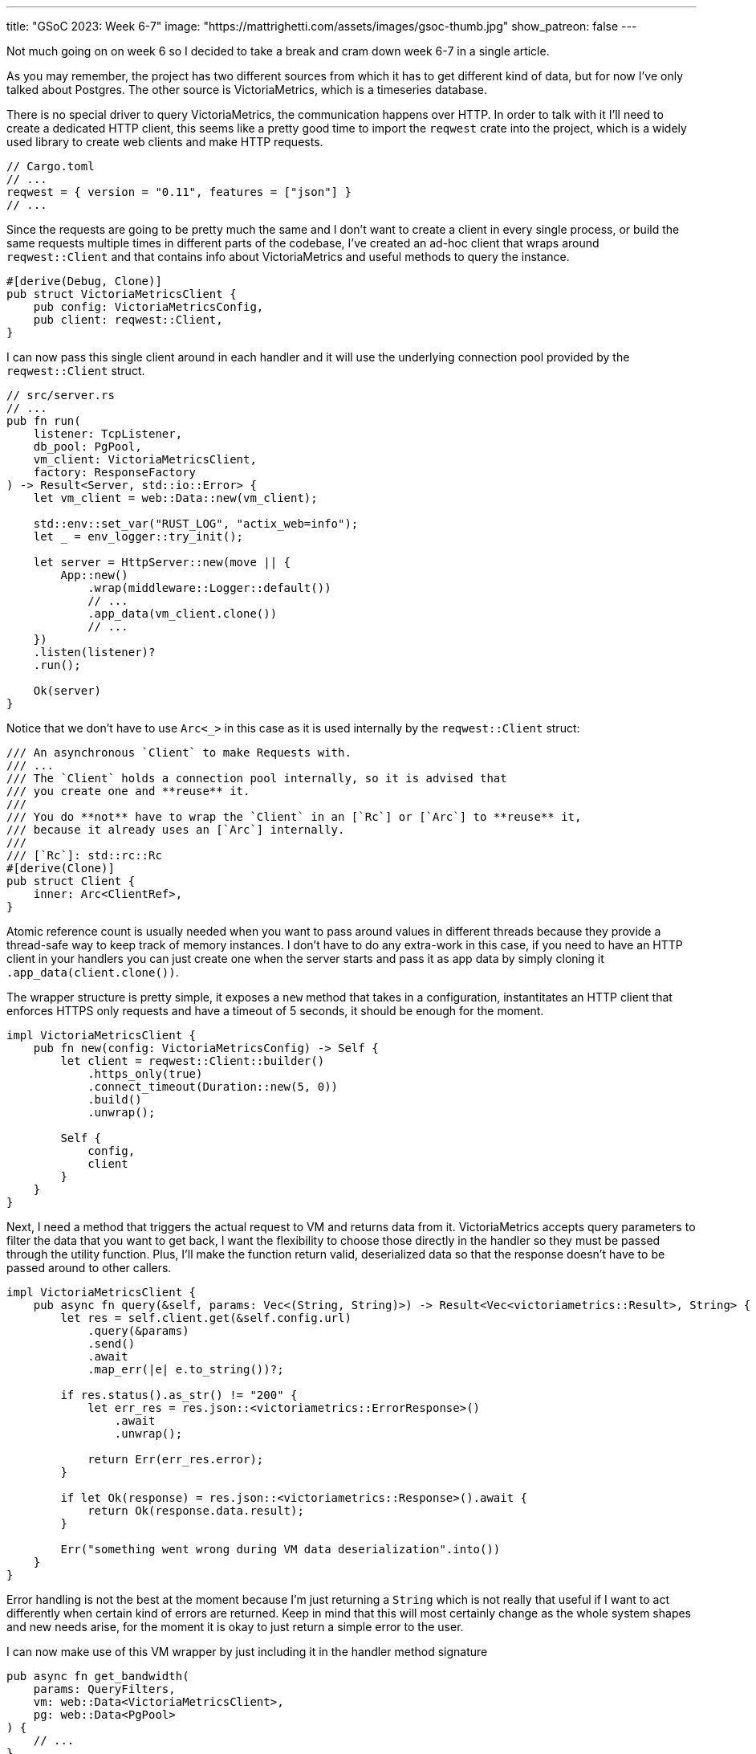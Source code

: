 ---
title: "GSoC 2023: Week 6-7"
image: "https://mattrighetti.com/assets/images/gsoc-thumb.jpg"
show_patreon: false
---

Not much going on on week 6 so I decided to take a break and cram down week 6-7
in a single article.

As you may remember, the project has two different sources from which it has to
get different kind of data, but for now I've only talked about Postgres. The
other source is VictoriaMetrics, which is a timeseries database.

There is no special driver to query VictoriaMetrics, the communication happens
over HTTP.  In order to talk with it I'll need to create a dedicated HTTP
client, this seems like a pretty good time to import the `reqwest` crate into
the project, which is a widely used library to create web clients and make HTTP
requests.

```toml
// Cargo.toml
// ...
reqwest = { version = "0.11", features = ["json"] }
// ...
```

Since the requests are going to be pretty much the same and I don't want to
create a client in every single process, or build the same requests multiple
times in different parts of the codebase, I've created an ad-hoc client that
wraps around `reqwest::Client` and that contains info about VictoriaMetrics and
useful methods to query the instance.

```rust
#[derive(Debug, Clone)]
pub struct VictoriaMetricsClient {
    pub config: VictoriaMetricsConfig,
    pub client: reqwest::Client,
}
```

I can now pass this single client around in each handler and it will use the
underlying connection pool provided by the `reqwest::Client` struct.

```rust
// src/server.rs
// ...
pub fn run(
    listener: TcpListener,
    db_pool: PgPool,
    vm_client: VictoriaMetricsClient,
    factory: ResponseFactory
) -> Result<Server, std::io::Error> {
    let vm_client = web::Data::new(vm_client);

    std::env::set_var("RUST_LOG", "actix_web=info");
    let _ = env_logger::try_init();

    let server = HttpServer::new(move || {
        App::new()
            .wrap(middleware::Logger::default())
            // ...
            .app_data(vm_client.clone())
            // ...
    })
    .listen(listener)?
    .run();

    Ok(server)
}
```

Notice that we don't have to use `Arc<_>` in this case as it is used internally
by the `reqwest::Client` struct:

```rust
/// An asynchronous `Client` to make Requests with.
/// ...
/// The `Client` holds a connection pool internally, so it is advised that
/// you create one and **reuse** it.
///
/// You do **not** have to wrap the `Client` in an [`Rc`] or [`Arc`] to **reuse** it,
/// because it already uses an [`Arc`] internally.
///
/// [`Rc`]: std::rc::Rc
#[derive(Clone)]
pub struct Client {
    inner: Arc<ClientRef>,
}
```

Atomic reference count is usually needed when you want to pass around values in
different threads because they provide a thread-safe way to keep track of memory
instances.  I don't have to do any extra-work in this case, if you need to have
an HTTP client in your handlers you can just create one when the server starts
and pass it as app data by simply cloning it `.app_data(client.clone())`.

The wrapper structure is pretty simple, it exposes a `new` method that takes in
a configuration, instantitates an HTTP client that enforces HTTPS only requests
and have a timeout of 5 seconds, it should be enough for the moment.

```rust
impl VictoriaMetricsClient {
    pub fn new(config: VictoriaMetricsConfig) -> Self {
        let client = reqwest::Client::builder()
            .https_only(true)
            .connect_timeout(Duration::new(5, 0))
            .build()
            .unwrap();

        Self {
            config,
            client
        }
    }
}
```

Next, I need a method that triggers the actual request to VM and returns data
from it. VictoriaMetrics accepts query parameters to filter the data that you
want to get back, I want the flexibility to choose those directly in the handler
so they must be passed through the utility function. Plus, I'll make the
function return valid, deserialized data so that the response doesn't have to be
passed around to other callers.

```rust
impl VictoriaMetricsClient {
    pub async fn query(&self, params: Vec<(String, String)>) -> Result<Vec<victoriametrics::Result>, String> {
        let res = self.client.get(&self.config.url)
            .query(&params)
            .send()
            .await
            .map_err(|e| e.to_string())?;

        if res.status().as_str() != "200" {
            let err_res = res.json::<victoriametrics::ErrorResponse>()
                .await
                .unwrap();

            return Err(err_res.error);
        }

        if let Ok(response) = res.json::<victoriametrics::Response>().await {
            return Ok(response.data.result);
        }

        Err("something went wrong during VM data deserialization".into())
    }
}
```

Error handling is not the best at the moment because I'm just returning a
`String` which is not really that useful if I want to act differently when certain kind
of errors are returned. Keep in mind that this will most certainly change as the
whole system shapes and new needs arise, for the moment it is okay to just return a simple error to the user.

I can now make use of this VM wrapper by just including it in the handler method
signature

```rust
pub async fn get_bandwidth(
    params: QueryFilters,
    vm: web::Data<VictoriaMetricsClient>,
    pg: web::Data<PgPool>
) {
    // ...
}
```

This is pretty much everything I need at the moment to query VM.

Moving on, you may recall from previous articles that each response has
https://gitlab.torproject.org/tpo/network-health/metrics/networkstatusapi/-/blob/dev/src/models/responses/generic.rs[this]
structure

```rust
#[derive(Debug, Serialize, Deserialize, Default, Builder)]
pub struct SummaryResponse<R, B> {
    pub version: String,
    pub next_major_version_scheduled: Option<String>,
    pub build_version: Option<String>,
    pub relays_published: String,
    pub relays_skipped: Option<i32>,
    pub relays_truncated: i32,
    pub relays: Vec<R>,
    pub bridges_published: String,
    pub bridges_skipped: Option<i32>,
    pub bridges_truncated: i32,
    pub bridges: Vec<B>
}
```

Each handler will inject different kind of elements in `bridges` and `relays`,
`*\_skipped` fields will be equal to what the end-user passes as `offset` query
param and `*_trucated` fields will depend on both `offset` and `limit` query
params and it is the result of `total_(bridges/relays) - limit - offset`.

Other than that, each response will have a lot of values in common, such as
`version`, `next_major_version_scheduled` etc.  Those hypotethically are info
that need to be queried from pg every time a new response is being built. That
means that in each handler you would have to make multiple queries to the pg
instance to get the same info. That does not scale well, it would be best to
have a single query for each handler, in this case the one that will get the
data to fill `relays` and `bridges`.

We decided that most of those values would be read from a file on the server,
periodically, as data is being updated on the instance. That way we can have a
sort of memory cache that is providing that data for us. I've decided to
implement a response factory that initiates the response building process and
returns a response builder that already contains the values that we were talking
about above. This makes the code a lot cleaner because each handler will only
need to worry about the logic to query the data that it needs to provide.

```rust
#[derive(Debug, Deserialize)]
struct GenericInfo {
    pub version: String,
    pub build_version: Option<String>,
    pub total_relays: u32,
    pub total_bridges: u32,
    pub next_major_version_scheduled: Option<String>,
    pub relays_published: String,
    pub bridges_published: String,
}

#[derive(Debug)]
pub struct ResponseFactory {
    config_path: std::path::PathBuf,
    generic_info: GenericInfo,
    generic_info_exp: u64
}

impl ResponseFactory {
    pub fn with_config(path: String) -> Result<Self> {
        let path = Path::new(&path);
        let input = std::fs::read_to_string(path)?;
        let generic_info = serde_json::from_str::<GenericInfo>(input.as_str())?;

        let future_time = SystemTime::now() + Duration::from_secs(7 * 24 * 60 * 60);
        let exp = future_time
            .duration_since(UNIX_EPOCH)
            .expect("Time went backwards")
            .as_secs();

        Ok(Self {
            config_path: path.to_path_buf(),
            generic_info,
            generic_info_exp: exp
        })
    }

    pub fn get<R, B>(&self) -> SummaryResponseBuilder<R, B> where R: Clone, B: Clone {
        let mut builder = SummaryResponseBuilder::default();
        builder.version(self.generic_info.version.clone());
        builder.build_version(self.generic_info.build_version.clone());
        builder.relays_published(self.generic_info.relays_published.clone());
        builder.bridges_published(self.generic_info.bridges_published.clone());
        builder.next_major_version_scheduled(self.generic_info.next_major_version_scheduled.clone());

        builder
    }
}
```

When the factory is initialized, it reads the content of the file at `path` and
deserializes it into the `GenericInfo` struct that is then saved into the
factory itself. It also sets up an expiration time of 7 days in the future that is
going to be used to check if `generic_info` needs to be updated or not.

It's not been implemented yet, but factory initialization will also spawn a
thread that periodically checks if `generic_info_exp` (unix time) is in the past. If it is, it updates
`generic_info` with new data that may be contained in the config file on the
server.

With this change the code in each handlers shrinks by a lot and it looks way
better, take the `/summary` endpoint for example

```rust
pub async fn get_summary(
    params: QueryFilters,
    factory: web::Data<ResponseFactory>,
    pg: web::Data<PgPool>
) -> Result<HttpResponse, Error> {
    let mut response = factory.get::<RelaySummary, BridgeSummary>();
    // ...
    match params.r#type.unwrap_or(ParametersType::Relay) {
        ParametersType::Relay => {
            let relays = metrics::relay_summary(&pg, &params)
                .await
                .map_err(ErrorInternalServerError)?;
                // ...
            response.relays(relays);
        },
        ParametersType::Bridge => {
            let bridges = metrics::bridges_summary(&pg, &params)
                .await
                .map_err(ErrorInternalServerError)?;
                // ...
            response.relays(bridges);
        }
    }

    let summary = response.build()
        .map_err(ErrorInternalServerError)?;

    Ok(HttpResponse::Ok().json(summary))
}
```

I'm not really 100% okay with the solution though. Right now I'm passing the
factory directly as `web::Data<_>` into each handler but I would prefer to
actually offload this logic into a separate component that is not directly
visible in the handler, maybe a middleware? My goal would be to only return
`bridges` and `relays` in the handler but I haven't found a compelling solution
for this yet.

Lastly, this week I re-designed the overall logic that I'm using to make queries
against Postgres.

Initially, my approach was to implement `FromRow` for each response struct that
I had to return. This caused a lot of head scratching because the database
structure is in the making and we're adjusting it as we see fit, therefore a lot
of types do not match exactly what the response should return or won't match in
the future.  To make that work I had to create a lot of `FromRow`
implementations for each request, but this approach did not feel right or
idiomatic.

I opted for a different approach which involves more code that sits between the
database and the server logic.  I've created a `*Row` type, for each query, that
matches exactly the types and names of the columns queried.

Let's take `summary` as an example. The `BridgeSummaryRow` struct matches
exactly the type and shape of the query that I'm going to make against the
Postgres instance.

```rust
#[derive(Debug, sqlx::FromRow)]
pub struct BridgeSummaryRow {
    pub nickname: String,
    pub fingerprint: String,
    pub running: Option<bool>
}

pub async fn bridges_summary(pg: &PgPool, filters: &QueryFilters) -> Result<Vec<BridgeSummaryRow>, String> {
    sqlx::query_as!(
        BridgeSummaryRow,
        r#"SELECT nickname, fingerprint, running
        FROM server_status
        WHERE is_bridge = true
        "#
    )
    .fetch_all(pg)
    .await
    .map_err(|e| e.to_string())
}
```

And here are the corresponding columns in the table

```sql
CREATE TABLE IF NOT EXISTS server_status(
  -- ...
  nickname      TEXT     NOT NULL,
  fingerprint   TEXT     NOT NULL,
  running       BOOLEAN,
  -- ...
);
```

The first thing that I get from this is that I don't have to write a lot of
`FromRow` code because we have a 1:1 match between struct and query row. The
other nice thing that we get is that, for now, we can still make use of sqlx
macros to statically check that queries are indeed correct and match the
expected returned type.

But that's not it, I still need to adapt these `*Row` structs to their
corresponding responses.  To do that, I've implemented the `From` trait for each
response type in which I make all the transformations that I need.

Take a look, now instead of this

```rust
impl sqlx::FromRow<'_, PgRow> for RelaySummary {
    fn from_row(row: &PgRow) -> Result<Self, sqlx::Error> {
        let n = row.try_get("nickname")?;
        let f = row.try_get("fingerprint")?;
        let a = row.try_get("or_addresses")?;
        let r = row.try_get("running")?;

        let a: Vec<_> = value.or_addresses
            .split(',')
            .map(String::from)
            .collect();

        Ok(Self::from(n,f,a,r))
    }
}
```

I have this

```rust
impl From<RelaySummaryRow> for RelaySummary {
    fn from(value: RelaySummaryRow) -> Self {
        let or_addresses: Vec<_> = value.or_addresses
            .split(',')
            .map(String::from)
            .collect();

        Self {
            n: value.nickname,
            f: value.fingerprint,
            a: or_addresses,
            r: value.running.unwrap_or(false)
        }
    }
}
```

I find this to be a better approach for multiple reasons:

. Decoupling of database data types and response types
. Data transformation from database rows to responses is easier to test and mock
. Less error prone and cleaner since I am working with types instead of extracting columns one by one
. `FromRow`` can fail, `From` can't

[chat, matt]
--
I know I know, <code>RelaySummaryRow</code> is the one that can fail now, but
I'm pretty sure that it won't since I'm leveraging sqlx static checks to make
queries exact and correct.
--

The cons of this whole approach, of course, is that I need to implement a `Row`
type for each query that I want to make and this is a pretty verbose process
that introduced ~400 lines of code, but I guess that's the price to pay.

I would say I've made a pretty good progress in these past weeks, `/summary` and
`/details` seem to work okay without query parameters.  Next up is the
`/bandwidth` endpoint which is the handler that acts as a proxy for
VictoriaMetrics. The plan is to also push for more tests and stabilize what's
working right now, but I'll talk about that in next week's blog. See you!
